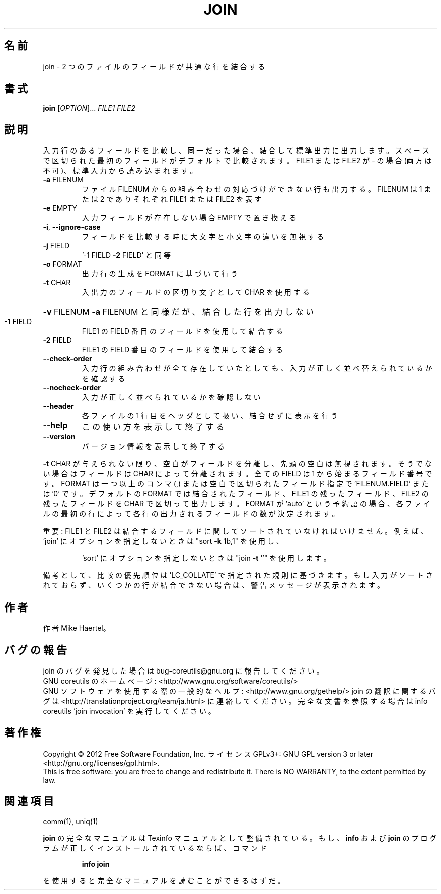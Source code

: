 .\" DO NOT MODIFY THIS FILE!  It was generated by help2man 1.43.3.
.TH JOIN "1" "2012年10月" "GNU coreutils" "ユーザーコマンド"
.SH 名前
join \- 2 つのファイルのフィールドが共通な行を結合する
.SH 書式
.B join
[\fIOPTION\fR]... \fIFILE1 FILE2\fR
.SH 説明
.\" Add any additional description here
.PP
入力行のあるフィールドを比較し、同一だった場合、結合して標準出力に出力します。
スペースで区切られた最初のフィールドがデフォルトで比較されます。 FILE1 または FILE2
が \- の場合 (両方は不可)、標準入力から読み込まれます。
.TP
\fB\-a\fR FILENUM
ファイル FILENUM からの組み合わせの対応づけができない行も
出力する。 FILENUM は 1 または 2 でありそれぞれ FILE1
または FILE2 を表す
.TP
\fB\-e\fR EMPTY
入力フィールドが存在しない場合 EMPTY で置き換える
.TP
\fB\-i\fR, \fB\-\-ignore\-case\fR
フィールドを比較する時に大文字と小文字の違いを無視する
.TP
\fB\-j\fR FIELD
\&'\-1 FIELD \fB\-2\fR FIELD' と同等
.TP
\fB\-o\fR FORMAT
出力行の生成を FORMAT に基づいて行う
.TP
\fB\-t\fR CHAR
入出力のフィールドの区切り文字として CHAR を使用する
.HP
\fB\-v\fR FILENUM        \fB\-a\fR FILENUM と同様だが、結合した行を出力しない
.TP
\fB\-1\fR FIELD
FILE1 の FIELD 番目のフィールドを使用して結合する
.TP
\fB\-2\fR FIELD
FILE1 の FIELD 番目のフィールドを使用して結合する
.TP
\fB\-\-check\-order\fR
入力行の組み合わせが全て存在していたとしても、入力
が正しく並べ替えられているかを確認する
.TP
\fB\-\-nocheck\-order\fR
入力が正しく並べられているかを確認しない
.TP
\fB\-\-header\fR
各ファイルの 1 行目をヘッダとして扱い、結合せずに
表示を行う
.TP
\fB\-\-help\fR
この使い方を表示して終了する
.TP
\fB\-\-version\fR
バージョン情報を表示して終了する
.PP
\fB\-t\fR CHAR が与えられない限り、空白がフィールドを分離し、先頭の空白は無視されます。
そうでない場合はフィールドは CHAR によって分離されます。全ての FIELD は 1 から
始まるフィールド番号です。 FORMAT は一つ以上のコンマ (,) または空白で区切られた
フィールド指定で 'FILENUM.FIELD' または '0' です。デフォルトの FORMAT では結合された
フィールド、 FILE1 の残ったフィールド、FILE2 の残ったフィールドを CHAR で区切って
出力します。FORMAT が 'auto' という予約語の場合、各ファイルの最初の行によって各行の
出力されるフィールドの数が決定されます。
.PP
重要: FILE1 と FILE2 は結合するフィールドに関してソートされていなければいけません。
例えば、'join' にオプションを指定しないときは "sort \fB\-k\fR 1b,1" を使用し、
.IP
\&'sort' にオプションを指定しないときは "join \fB\-t\fR ''" を使用します。
.PP
備考として、比較の優先順位は 'LC_COLLATE' で指定された規則に基づきます。
もし入力がソートされておらず、いくつかの行が結合できない場合は、警告メッセージが
表示されます。
.SH 作者
作者 Mike Haertel。
.SH バグの報告
join のバグを発見した場合は bug\-coreutils@gnu.org に報告してください。
.br
GNU coreutils のホームページ: <http://www.gnu.org/software/coreutils/>
.br
GNU ソフトウェアを使用する際の一般的なヘルプ: <http://www.gnu.org/gethelp/>
join の翻訳に関するバグは <http://translationproject.org/team/ja.html> に連絡してください。
完全な文書を参照する場合は info coreutils 'join invocation' を実行してください。
.SH 著作権
Copyright \(co 2012 Free Software Foundation, Inc.
ライセンス GPLv3+: GNU GPL version 3 or later <http://gnu.org/licenses/gpl.html>.
.br
This is free software: you are free to change and redistribute it.
There is NO WARRANTY, to the extent permitted by law.
.SH 関連項目
comm(1), uniq(1)
.PP
.B join
の完全なマニュアルは Texinfo マニュアルとして整備されている。もし、
.B info
および
.B join
のプログラムが正しくインストールされているならば、コマンド
.IP
.B info join
.PP
を使用すると完全なマニュアルを読むことができるはずだ。
